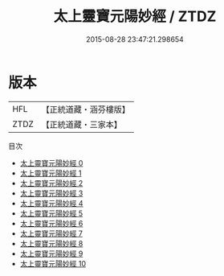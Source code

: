 #+TITLE: 太上靈寶元陽妙經 / ZTDZ

#+DATE: 2015-08-28 23:47:21.298654
* 版本
 |       HFL|【正統道藏・涵芬樓版】|
 |      ZTDZ|【正統道藏・三家本】|
目次
 - [[file:KR5b0018_000.txt][太上靈寶元陽妙經 0]]
 - [[file:KR5b0018_001.txt][太上靈寶元陽妙經 1]]
 - [[file:KR5b0018_002.txt][太上靈寶元陽妙經 2]]
 - [[file:KR5b0018_003.txt][太上靈寶元陽妙經 3]]
 - [[file:KR5b0018_004.txt][太上靈寶元陽妙經 4]]
 - [[file:KR5b0018_005.txt][太上靈寶元陽妙經 5]]
 - [[file:KR5b0018_006.txt][太上靈寶元陽妙經 6]]
 - [[file:KR5b0018_007.txt][太上靈寶元陽妙經 7]]
 - [[file:KR5b0018_008.txt][太上靈寶元陽妙經 8]]
 - [[file:KR5b0018_009.txt][太上靈寶元陽妙經 9]]
 - [[file:KR5b0018_010.txt][太上靈寶元陽妙經 10]]
